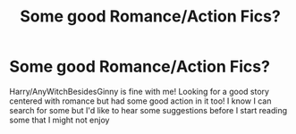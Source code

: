 #+TITLE: Some good Romance/Action Fics?

* Some good Romance/Action Fics?
:PROPERTIES:
:Author: IrishNewton
:Score: 7
:DateUnix: 1484609522.0
:DateShort: 2017-Jan-17
:END:
Harry/AnyWitchBesidesGinny is fine with me! Looking for a good story centered with romance but had some good action in it too! I know I can search for some but I'd like to hear some suggestions before I start reading some that I might not enjoy

